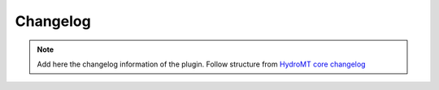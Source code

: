Changelog
=========

.. note::

  Add here the changelog information of the plugin.
  Follow structure from `HydroMT core changelog <https://hydromt.readthedocs.io/en/latest/changelog.html>`_

